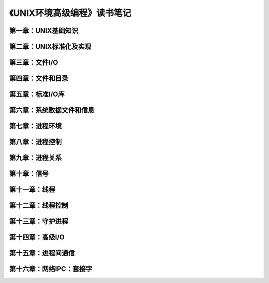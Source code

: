 《UNIX环境高级编程》读书笔记
================================

第一章：UNIX基础知识
-------------------------


第二章：UNIX标准化及实现
------------------------------


第三章：文件I/O
----------------------


第四章：文件和目录
-----------------------


第五章：标准I/O库
----------------------


第六章：系统数据文件和信息
------------------------------


第七章：进程环境
-----------------------


第八章：进程控制
---------------------


第九章：进程关系
--------------------


第十章：信号
----------------


第十一章：线程
------------------


第十二章：线程控制
-----------------------


第十三章：守护进程
-----------------------


第十四章：高级I/O
----------------------


第十五章：进程间通信
------------------------


第十六章：网络IPC：套接字
-----------------------------
